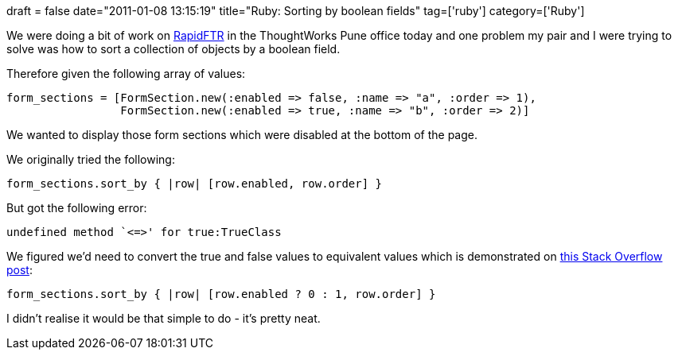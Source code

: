 +++
draft = false
date="2011-01-08 13:15:19"
title="Ruby: Sorting by boolean fields"
tag=['ruby']
category=['Ruby']
+++

We were doing a bit of work on http://rapidftr.com/[RapidFTR] in the ThoughtWorks Pune office today and one problem my pair and I were trying to solve was how to sort a collection of objects by a boolean field.

Therefore given the following array of values:

[source,ruby]
----

form_sections = [FormSection.new(:enabled => false, :name => "a", :order => 1),
                 FormSection.new(:enabled => true, :name => "b", :order => 2)]
----

We wanted to display those form sections which were disabled at the bottom of the page.

We originally tried the following:

[source,ruby]
----

form_sections.sort_by { |row| [row.enabled, row.order] }
----

But got the following error:

[source,ruby]
----

undefined method `<=>' for true:TrueClass
----

We figured we'd need to convert the true and false values to equivalent values which is demonstrated on http://stackoverflow.com/questions/903877/sort-objects-by-boolean-values-in-ruby[this Stack Overflow post]:

[source,ruby]
----

form_sections.sort_by { |row| [row.enabled ? 0 : 1, row.order] }
----

I didn't realise it would be that simple to do - it's pretty neat.
